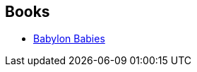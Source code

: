 :jbake-type: post
:jbake-status: published
:jbake-title: Maurice G. Dantec
:jbake-tags: author
:jbake-date: 2003-03-15
:jbake-depth: ../../
:jbake-uri: goodreads/authors/109466.adoc
:jbake-bigImage: https://images.gr-assets.com/authors/1223157732p5/109466.jpg
:jbake-source: https://www.goodreads.com/author/show/109466
:jbake-style: goodreads goodreads-author no-index

## Books
* link:../books/9782070417537.html[Babylon Babies]